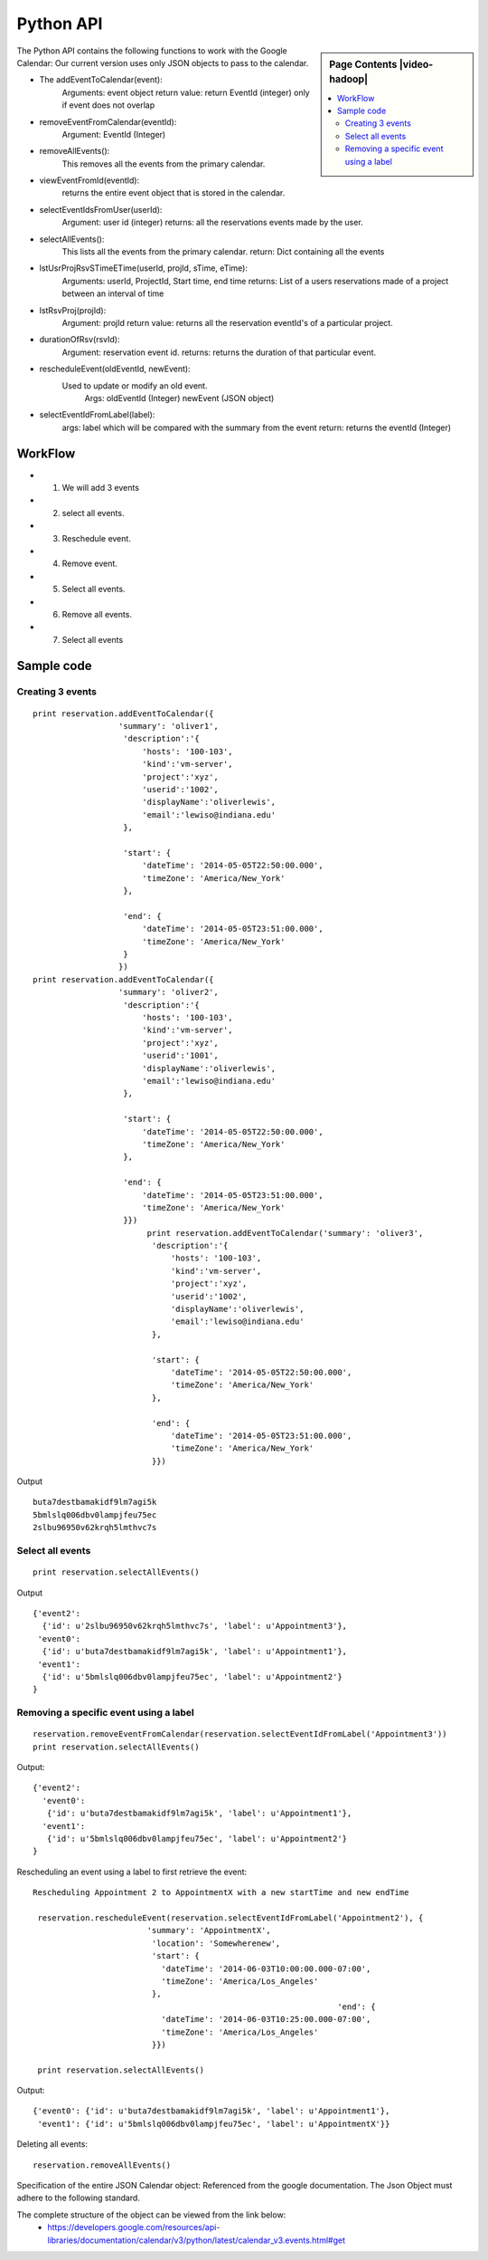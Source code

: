 **********************************************************************
Python API 
**********************************************************************

.. sidebar:: Page Contents |video-hadoop|

   .. contents::
      :local:

The Python API contains the following functions to work with the Google Calendar:
Our current version uses only JSON objects to pass to the calendar.

* The addEventToCalendar(event):
      Arguments: event object
      return value: return EventId (integer) only if event does not overlap
  
* removeEventFromCalendar(eventId):
      Argument: EventId (Integer)
  
* removeAllEvents():
      This removes all the events from the primary calendar.

* viewEventFromId(eventId):
      returns the entire event object that is stored in the calendar.

* selectEventIdsFromUser(userId):
      Argument: user id (integer)
      returns: all the reservations events made by the user.

* selectAllEvents():
      This lists all the events from the primary calendar.
      return: Dict containing all the events

* lstUsrProjRsvSTimeETime(userId, projId, sTime, eTime):
      Arguments: userId, ProjectId, Start time, end time
      returns: List of a users reservations made of a project between an interval of time 

* lstRsvProj(projId):
      Argument: projId
      return value: returns all the reservation eventId's of a particular project.
  
* durationOfRsv(rsvId):
      Argument: reservation event id.
      returns: returns the duration of that particular event.
  
* rescheduleEvent(oldEventId, newEvent):
      Used to update or modify an old event.
          Args: oldEventId (Integer)
          newEvent (JSON object)
          
* selectEventIdFromLabel(label):
      args: label which will be compared with the summary from the event
      return: returns the eventId (Integer)
  
WorkFlow
======================================================================
  
*  1. We will add 3 events
*  2. select all events.
*  3. Reschedule event.
*  4. Remove event.
*  5. Select all events.
*  6. Remove all events.
*  7. Select all events
        
Sample code 
======================================================================

   
Creating 3 events
----------------------------------------------------------------------

::
   
     print reservation.addEventToCalendar({
                       'summary': 'oliver1',
                        'description':'{
                            'hosts': '100-103', 
                            'kind':'vm-server', 
                            'project':'xyz', 
                            'userid':'1002', 
                            'displayName':'oliverlewis', 
                            'email':'lewiso@indiana.edu'
                        },
                        
                        'start': {
                            'dateTime': '2014-05-05T22:50:00.000',
                            'timeZone': 'America/New_York'
                        },
                        
                        'end': {
                            'dateTime': '2014-05-05T23:51:00.000',
                            'timeZone': 'America/New_York'
                        }
                       })
     print reservation.addEventToCalendar({
                       'summary': 'oliver2',
                        'description':'{
                            'hosts': '100-103', 
                            'kind':'vm-server', 
                            'project':'xyz', 
                            'userid':'1001', 
                            'displayName':'oliverlewis', 
                            'email':'lewiso@indiana.edu'
                        },
                        
                        'start': {
                            'dateTime': '2014-05-05T22:50:00.000',
                            'timeZone': 'America/New_York'
                        },
                        
                        'end': {
                            'dateTime': '2014-05-05T23:51:00.000',
                            'timeZone': 'America/New_York'
                        }})
                             print reservation.addEventToCalendar('summary': 'oliver3',
                              'description':'{
                                  'hosts': '100-103', 
                                  'kind':'vm-server', 
                                  'project':'xyz', 
                                  'userid':'1002', 
                                  'displayName':'oliverlewis', 
                                  'email':'lewiso@indiana.edu'
                              },
                              
                              'start': {
                                  'dateTime': '2014-05-05T22:50:00.000',
                                  'timeZone': 'America/New_York'
                              },
                              
                              'end': {
                                  'dateTime': '2014-05-05T23:51:00.000',
                                  'timeZone': 'America/New_York'
                              }})
                       
Output ::
    
     buta7destbamakidf9lm7agi5k
     5bmlslq006dbv0lampjfeu75ec
     2slbu96950v62krqh5lmthvc7s
   
Select all events
----------------------------------------------------------------------

::

      print reservation.selectAllEvents()
      
Output ::

      {'event2': 
        {'id': u'2slbu96950v62krqh5lmthvc7s', 'label': u'Appointment3'}, 
       'event0': 
        {'id': u'buta7destbamakidf9lm7agi5k', 'label': u'Appointment1'}, 
       'event1': 
        {'id': u'5bmlslq006dbv0lampjfeu75ec', 'label': u'Appointment2'}
      }

     
Removing a specific event using a label
----------------------------------------------------------------------

::
     
     reservation.removeEventFromCalendar(reservation.selectEventIdFromLabel('Appointment3'))
     print reservation.selectAllEvents()
     
Output::

      {'event2': 
        'event0': 
         {'id': u'buta7destbamakidf9lm7agi5k', 'label': u'Appointment1'}, 
        'event1': 
         {'id': u'5bmlslq006dbv0lampjfeu75ec', 'label': u'Appointment2'}
      }
      
Rescheduling an event using a label to first retrieve the event::
   
     Rescheduling Appointment 2 to AppointmentX with a new startTime and new endTime
   
      reservation.rescheduleEvent(reservation.selectEventIdFromLabel('Appointment2'), {
                             'summary': 'AppointmentX',
                              'location': 'Somewherenew',
                              'start': {
                                'dateTime': '2014-06-03T10:00:00.000-07:00',
                                'timeZone': 'America/Los_Angeles'
                              },
                                                                     'end': {
                                'dateTime': '2014-06-03T10:25:00.000-07:00',
                                'timeZone': 'America/Los_Angeles'
                              }})
                              
      print reservation.selectAllEvents()
    
Output::
    
     {'event0': {'id': u'buta7destbamakidf9lm7agi5k', 'label': u'Appointment1'}, 
      'event1': {'id': u'5bmlslq006dbv0lampjfeu75ec', 'label': u'AppointmentX'}}
  
Deleting all events::
  
    reservation.removeAllEvents()

     
                         
 
Specification of the entire JSON Calendar object: Referenced from the
google documentation. The Json Object must adhere to the following standard.
      
The complete structure of the object can be viewed from the link below: 
    *  https://developers.google.com/resources/api-libraries/documentation/calendar/v3/python/latest/calendar_v3.events.html#get
    
